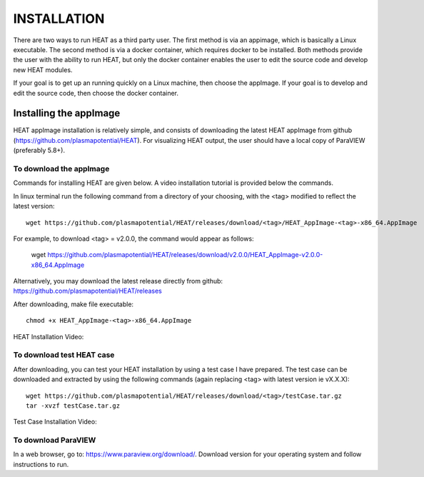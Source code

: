 INSTALLATION
============

There are two ways to run HEAT as a third party user.  The first method is via
an appimage, which is basically a Linux executable.  The second method is via
a docker container, which requires docker to be installed.  Both methods provide
the user with the ability to run HEAT, but only the docker container enables
the user to edit the source code and develop new HEAT modules.

If your goal is to get up an running quickly on a Linux machine, then choose
the appImage.  If your goal is to develop and edit the source code, then choose
the docker container.


Installing the appImage
-----------------------

HEAT appImage installation is relatively simple, and consists of downloading the latest HEAT
appImage from github (`<https://github.com/plasmapotential/HEAT>`_).  For
visualizing HEAT output, the user should have a local copy of ParaVIEW (preferably 5.8+).

To download the appImage
^^^^^^^^^^^^^^^^^^^^^^^^
Commands for installing HEAT are given below.  A video installation tutorial is provided below the commands.

In linux terminal run the following command from a directory of your choosing, with the <tag>
modified to reflect the latest version::

    wget https://github.com/plasmapotential/HEAT/releases/download/<tag>/HEAT_AppImage-<tag>-x86_64.AppImage

For example, to download <tag> = v2.0.0, the command would appear as follows:

    wget https://github.com/plasmapotential/HEAT/releases/download/v2.0.0/HEAT_AppImage-v2.0.0-x86_64.AppImage

Alternatively, you may download the latest release directly from github:
`<https://github.com/plasmapotential/HEAT/releases>`_

After downloading, make file executable::

    chmod +x HEAT_AppImage-<tag>-x86_64.AppImage


HEAT Installation Video:

    .. raw:: html

        <div style="position: relative; padding-bottom: 2%; height: 0; overflow: hidden; max-width: 100%; height: auto;">
            <iframe width="560" height="315" src="https://www.youtube.com/embed/mDui3_z_2oM" frameborder="0" allow="accelerometer; autoplay; clipboard-write; encrypted-media; gyroscope; picture-in-picture" allowfullscreen></iframe>
        </div>


To download test HEAT case
^^^^^^^^^^^^^^^^^^^^^^^^^^
After downloading, you can test your HEAT installation by using a test case I
have prepared.  The test case can be downloaded and extracted by using the following commands
(again replacing <tag> with latest version ie vX.X.X)::

    wget https://github.com/plasmapotential/HEAT/releases/download/<tag>/testCase.tar.gz
    tar -xvzf testCase.tar.gz


Test Case Installation Video:

    .. raw:: html

        <div style="position: relative; padding-bottom: 2%; height: 0; overflow: hidden; max-width: 100%; height: auto;">
            <iframe width="560" height="315" src="https://www.youtube.com/embed/SQXY8lI4s-o" frameborder="0" allow="accelerometer; autoplay; clipboard-write; encrypted-media; gyroscope; picture-in-picture" allowfullscreen></iframe>
        </div>


To download ParaVIEW
^^^^^^^^^^^^^^^^^^^^
In a web browser, go to: `<https://www.paraview.org/download/>`_.  Download version
for your operating system and follow instructions to run.
